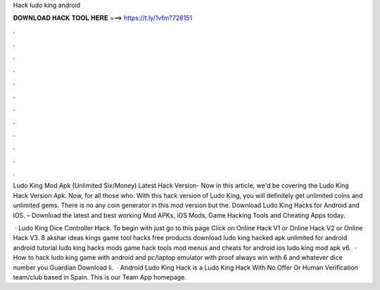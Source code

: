 Hack ludo king android



𝐃𝐎𝐖𝐍𝐋𝐎𝐀𝐃 𝐇𝐀𝐂𝐊 𝐓𝐎𝐎𝐋 𝐇𝐄𝐑𝐄 ===> https://t.ly/1vfm?728151



.



.



.



.



.



.



.



.



.



.



.



.

Ludo King Mod Apk (Unlimited Six/Money) Latest Hack Version- Now in this article, we'd be covering the Ludo King Hack Version Apk. Now, for all those who. With this hack version of Ludo King, you will definitely get unlimited coins and unlimited gems. There is no any coin generator in this mod version but the. Download Ludo King Hacks for Android and iOS. – Download the latest and best working Mod APKs, iOS Mods, Game Hacking Tools and Cheating Apps today.

 · Ludo King Dice Controller Hack. To begin with just go to this page Click on Online Hack V1 or Online Hack V2 or Online Hack V3. 8 akshar ideas kings game tool hacks free products download ludo king hacked apk unlimited for android android tutorial ludo king hacks mods game hack tools mod menus and cheats for android ios ludo king mod apk v6.  · How to hack ludo king game with android and pc/laptop emulator with proof always win with 6 and whatever dice number you  Guardian Download li.  · Android Ludo King Hack is a Ludo King Hack With No Offer Or Human Verification team/club based in Spain. This is our Team App homepage.
